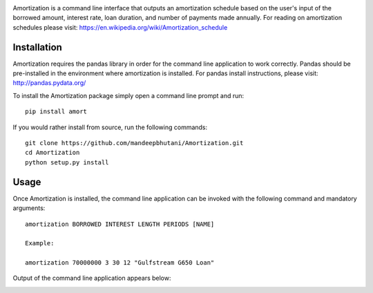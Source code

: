 .. image:: amort/images/title.png

|travis| |coverage| |version| |pyversions| |license|

Amortization is a command line interface that outputs an amortization schedule
based on the user's input of the borrowed amount, interest rate, loan duration, and
number of payments made annually. For reading on amortization schedules please
visit: https://en.wikipedia.org/wiki/Amortization_schedule

*************
Installation
*************

Amortization requires the pandas library in order for the command line application to work correctly. Pandas should be pre-installed in the environment where amortization is installed. For pandas install instructions, please visit: http://pandas.pydata.org/

To install the Amortization package simply open a command line prompt and run::
    
    pip install amort

If you would rather install from source, run the following commands::

    git clone https://github.com/mandeepbhutani/Amortization.git
    cd Amortization
    python setup.py install 

******
Usage
******

Once Amortization is installed, the command line application can be invoked with the following command and mandatory arguments::

    amortization BORROWED INTEREST LENGTH PERIODS [NAME]

    Example:

    amortization 70000000 3 30 12 "Gulfstream G650 Loan"

Output of the command line application appears below:

.. image:: amort/images/amort.png

.. |version| image:: https://img.shields.io/pypi/v/amort.svg
    :target: https://pypi.python.org/pypi/amort
.. |travis| image:: https://travis-ci.org/mandeep/Amortization.svg?branch=master
    :target: https://travis-ci.org/mandeep/Amortization
.. |coverage| image:: https://coveralls.io/repos/github/mandeep/Amortization/badge.svg?branch=master
    :target: https://coveralls.io/github/mandeep/Amortization?branch=master
.. |license| image:: https://img.shields.io/pypi/l/amort.svg
    :target: https://pypi.python.org/pypi/amort
.. |pyversions| image:: https://img.shields.io/pypi/pyversions/amort.svg
    :target: https://pypi.python.org/pypi/amort